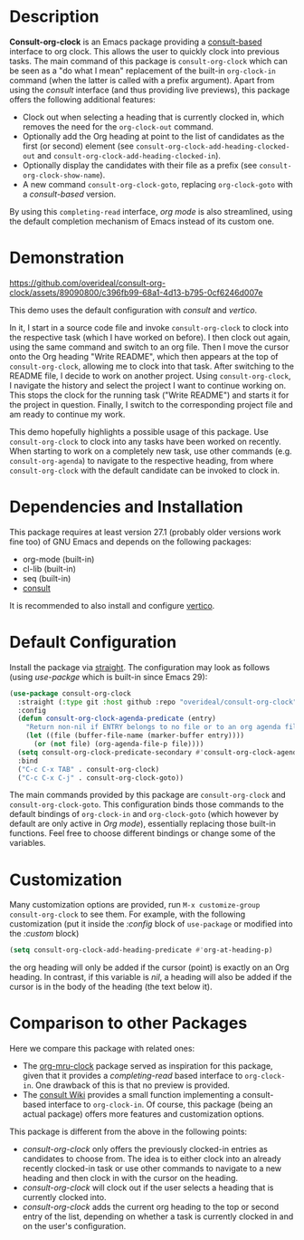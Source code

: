 * Description
*Consult-org-clock* is an Emacs package providing a [[https://github.com/minad/consult][consult-based]] interface to org clock.
This allows the user to quickly clock into previous tasks. The main command
of this package is =consult-org-clock= which can be seen as a "do what I mean"
replacement of the built-in =org-clock-in= command (when the latter is called with
a prefix argument).
Apart from using the /consult/ interface (and thus providing live previews),
this package offers the following additional features:
- Clock out when selecting a heading that is currently clocked in,
  which removes the need for the =org-clock-out= command.
- Optionally add the Org heading at point to the list of candidates as the first (or second) element
  (see =consult-org-clock-add-heading-clocked-out= and =consult-org-clock-add-heading-clocked-in=).
- Optionally display the candidates with their file as a prefix (see =consult-org-clock-show-name=).
- A new command =consult-org-clock-goto=, replacing =org-clock-goto= with a /consult-based/ version.

By using this =completing-read= interface, /org mode/ is also streamlined, using
the default completion mechanism of Emacs instead of its custom one.

* Demonstration

https://github.com/overideal/consult-org-clock/assets/89090800/c396fb99-68a1-4d13-b795-0cf6246d007e

This demo uses the default configuration with /consult/ and /vertico/.

In it, I start in a source code file and invoke =consult-org-clock= to clock into the respective task
(which I have worked on before). I then clock out again, using the same command and switch to an
org file.
Then I move the cursor onto the Org heading "Write README", which then appears at the top of =consult-org-clock=,
allowing me to clock into that task. After switching to the README file, I decide to work on another project.
Using =consult-org-clock=, I navigate the history and select the project I want to continue working on.
This stops the clock for the running task ("Write README") and starts it for the project in question.
Finally, I switch to the corresponding project file and am ready to continue my work.

This demo hopefully highlights a possible usage of this package.
Use =consult-org-clock= to clock into any tasks have been worked on recently.
When starting to work on a completely new task, use other commands (e.g. =consult-org-agenda=)
to navigate to the respective heading, from where =consult-org-clock= with the default candidate
can be invoked to clock in.

* Dependencies and Installation
This package requires at least version 27.1 (probably older versions work fine too) of GNU Emacs
and depends on the following packages:
- org-mode (built-in)
- cl-lib (built-in)
- seq (built-in)
- [[https://github.com/minad/consult][consult]]

It is recommended to also install and configure [[https://github.com/minad/vertico][vertico]].

* Default Configuration
Install the package via [[https://github.com/radian-software/straight.el][straight]].
The configuration may look as follows (using /use-packge/ which is built-in since Emacs 29):
#+BEGIN_SRC emacs-lisp
(use-package consult-org-clock
  :straight (:type git :host github :repo "overideal/consult-org-clock")
  :config
  (defun consult-org-clock-agenda-predicate (entry)
	"Return non-nil if ENTRY belongs to no file or to an org agenda file."
	(let ((file (buffer-file-name (marker-buffer entry))))
	  (or (not file) (org-agenda-file-p file))))
  (setq consult-org-clock-predicate-secondary #'consult-org-clock-agenda-predicate)
  :bind
  ("C-c C-x TAB" . consult-org-clock)
  ("C-c C-x C-j" . consult-org-clock-goto))
#+END_SRC
The main commands provided by this package are =consult-org-clock= and
=consult-org-clock-goto=.
This configuration binds those commands to the default bindings of =org-clock-in= and =org-clock-goto=
(which however by default are only active in /Org mode/), essentially replacing
those built-in functions.
Feel free to choose different bindings or change some of the variables.

* Customization
Many customization options are provided, run =M-x customize-group consult-org-clock= to see them.
For example, with the following customization
(put it inside the /:config/ block of =use-package= or modified into the /:custom/ block)
#+BEGIN_SRC emacs-lisp
(setq consult-org-clock-add-heading-predicate #'org-at-heading-p)
#+END_SRC
the org heading will only be added if the cursor (point) is exactly on an Org heading.
In contrast, if this variable is /nil/, a heading will also be added if the cursor is in
the body of the heading (the text below it).

* Comparison to other Packages
Here we compare this package with related ones:
- The [[https://github.com/unhammer/org-mru-clock][org-mru-clock]] package served as inspiration for this package, given that it provides a /completing-read/
  based interface to =org-clock-in=. One drawback of this is that no preview is provided.
- The [[https://github.com/minad/consult/wiki#org-clock][consult Wiki]] provides a small function implementing a consult-based interface to =org-clock-in=.
  Of course, this package (being an actual package) offers more features and customization options.

This package is different from the above in the following points:
- /consult-org-clock/ only offers the previously clocked-in entries as candidates to choose from.
  The idea is to either clock into an already recently clocked-in task or use other
  commands to navigate to a new heading and then clock in with the cursor on the heading.
- /consult-org-clock/ will clock out if the user selects a heading that is currently clocked into.
- /consult-org-clock/ adds the current org heading to the top or second entry of the list,
  depending on whether a task is currently clocked in and on the user's configuration.

